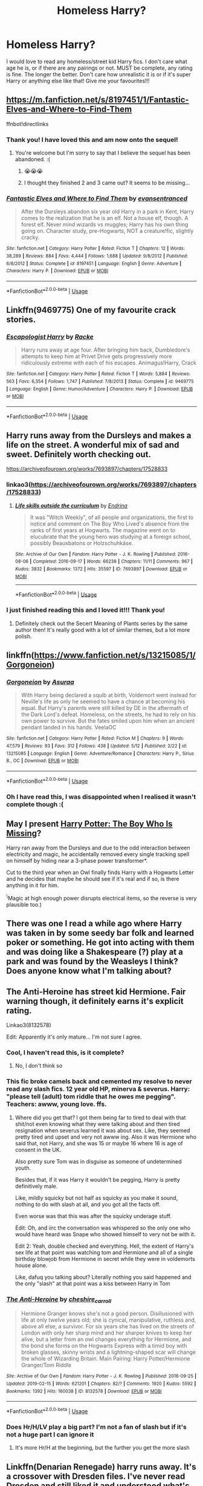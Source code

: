 #+TITLE: Homeless Harry?

* Homeless Harry?
:PROPERTIES:
:Author: Kidsgetdownfromthere
:Score: 52
:DateUnix: 1559118173.0
:DateShort: 2019-May-29
:FlairText: Request
:END:
I would love to read any homeless/street kid Harry fics. I don't care what age he is, or if there are any pairings or not. MUST be complete, any rating is fine. The longer the better. Don't care how unrealistic it is or if it's super Harry or anything else like that! Give me your favourites!!!


** [[https://m.fanfiction.net/s/8197451/1/Fantastic-Elves-and-Where-to-Find-Them]]

ffnbot!directlinks
:PROPERTIES:
:Author: overide
:Score: 16
:DateUnix: 1559133260.0
:DateShort: 2019-May-29
:END:

*** Thank you! I have loved this and am now onto the sequel!
:PROPERTIES:
:Author: Kidsgetdownfromthere
:Score: 2
:DateUnix: 1559382061.0
:DateShort: 2019-Jun-01
:END:

**** You're welcome but I'm sorry to say that I believe the sequel has been abandoned. :(
:PROPERTIES:
:Author: overide
:Score: 1
:DateUnix: 1559385003.0
:DateShort: 2019-Jun-01
:END:

***** 😭😭😭
:PROPERTIES:
:Author: Kidsgetdownfromthere
:Score: 2
:DateUnix: 1559423359.0
:DateShort: 2019-Jun-02
:END:


***** I thought they finished 2 and 3 came out? It seems to be missing...
:PROPERTIES:
:Author: tanandblack
:Score: 1
:DateUnix: 1559520884.0
:DateShort: 2019-Jun-03
:END:


*** [[https://www.fanfiction.net/s/8197451/1/][*/Fantastic Elves and Where to Find Them/*]] by [[https://www.fanfiction.net/u/651163/evansentranced][/evansentranced/]]

#+begin_quote
  After the Dursleys abandon six year old Harry in a park in Kent, Harry comes to the realization that he is an elf. Not a house elf, though. A forest elf. Never mind wizards vs muggles; Harry has his own thing going on. Character study, pre-Hogwarts, NOT a creature!fic, slightly cracky.
#+end_quote

^{/Site/:} ^{fanfiction.net} ^{*|*} ^{/Category/:} ^{Harry} ^{Potter} ^{*|*} ^{/Rated/:} ^{Fiction} ^{T} ^{*|*} ^{/Chapters/:} ^{12} ^{*|*} ^{/Words/:} ^{38,289} ^{*|*} ^{/Reviews/:} ^{884} ^{*|*} ^{/Favs/:} ^{4,444} ^{*|*} ^{/Follows/:} ^{1,688} ^{*|*} ^{/Updated/:} ^{9/8/2012} ^{*|*} ^{/Published/:} ^{6/8/2012} ^{*|*} ^{/Status/:} ^{Complete} ^{*|*} ^{/id/:} ^{8197451} ^{*|*} ^{/Language/:} ^{English} ^{*|*} ^{/Genre/:} ^{Adventure} ^{*|*} ^{/Characters/:} ^{Harry} ^{P.} ^{*|*} ^{/Download/:} ^{[[http://www.ff2ebook.com/old/ffn-bot/index.php?id=8197451&source=ff&filetype=epub][EPUB]]} ^{or} ^{[[http://www.ff2ebook.com/old/ffn-bot/index.php?id=8197451&source=ff&filetype=mobi][MOBI]]}

--------------

*FanfictionBot*^{2.0.0-beta} | [[https://github.com/tusing/reddit-ffn-bot/wiki/Usage][Usage]]
:PROPERTIES:
:Author: FanfictionBot
:Score: 1
:DateUnix: 1559133271.0
:DateShort: 2019-May-29
:END:


** Linkffn(9469775) One of my favourite crack stories.
:PROPERTIES:
:Author: MuirgenEmrys
:Score: 9
:DateUnix: 1559174514.0
:DateShort: 2019-May-30
:END:

*** [[https://www.fanfiction.net/s/9469775/1/][*/Escapologist Harry/*]] by [[https://www.fanfiction.net/u/1890123/Racke][/Racke/]]

#+begin_quote
  Harry runs away at age four. After bringing him back, Dumbledore's attempts to keep him at Privet Drive gets progressively more ridiculously extreme with each of his escapes. Animagus!Harry, Crack
#+end_quote

^{/Site/:} ^{fanfiction.net} ^{*|*} ^{/Category/:} ^{Harry} ^{Potter} ^{*|*} ^{/Rated/:} ^{Fiction} ^{T} ^{*|*} ^{/Words/:} ^{5,884} ^{*|*} ^{/Reviews/:} ^{563} ^{*|*} ^{/Favs/:} ^{6,354} ^{*|*} ^{/Follows/:} ^{1,747} ^{*|*} ^{/Published/:} ^{7/8/2013} ^{*|*} ^{/Status/:} ^{Complete} ^{*|*} ^{/id/:} ^{9469775} ^{*|*} ^{/Language/:} ^{English} ^{*|*} ^{/Genre/:} ^{Humor/Adventure} ^{*|*} ^{/Characters/:} ^{Harry} ^{P.} ^{*|*} ^{/Download/:} ^{[[http://www.ff2ebook.com/old/ffn-bot/index.php?id=9469775&source=ff&filetype=epub][EPUB]]} ^{or} ^{[[http://www.ff2ebook.com/old/ffn-bot/index.php?id=9469775&source=ff&filetype=mobi][MOBI]]}

--------------

*FanfictionBot*^{2.0.0-beta} | [[https://github.com/tusing/reddit-ffn-bot/wiki/Usage][Usage]]
:PROPERTIES:
:Author: FanfictionBot
:Score: 5
:DateUnix: 1559174527.0
:DateShort: 2019-May-30
:END:


** Harry runs away from the Dursleys and makes a life on the street. A wonderful mix of sad and sweet. Definitely worth checking out.

[[https://archiveofourown.org/works/7693897/chapters/17528833]]
:PROPERTIES:
:Author: CatTurtleKid
:Score: 10
:DateUnix: 1559130773.0
:DateShort: 2019-May-29
:END:

*** linkao3([[https://archiveofourown.org/works/7693897/chapters/17528833]])
:PROPERTIES:
:Author: Wirenfeldt
:Score: 1
:DateUnix: 1559193667.0
:DateShort: 2019-May-30
:END:

**** [[https://archiveofourown.org/works/7693897][*/Life skills outside the curriculum/*]] by [[https://www.archiveofourown.org/users/Endrina/pseuds/Endrina][/Endrina/]]

#+begin_quote
  It was "Witch Weekly", of all people and organizations, the first to notice and comment on The Boy Who Lived's absence from the ranks of first years at Hogwarts. The magazine went on to elucubrate that the young hero was studying at a foreign school, possibly Beauxbatons or Holzschuhkäse.
#+end_quote

^{/Site/:} ^{Archive} ^{of} ^{Our} ^{Own} ^{*|*} ^{/Fandom/:} ^{Harry} ^{Potter} ^{-} ^{J.} ^{K.} ^{Rowling} ^{*|*} ^{/Published/:} ^{2016-08-06} ^{*|*} ^{/Completed/:} ^{2016-09-17} ^{*|*} ^{/Words/:} ^{66238} ^{*|*} ^{/Chapters/:} ^{11/11} ^{*|*} ^{/Comments/:} ^{967} ^{*|*} ^{/Kudos/:} ^{3832} ^{*|*} ^{/Bookmarks/:} ^{1372} ^{*|*} ^{/Hits/:} ^{35597} ^{*|*} ^{/ID/:} ^{7693897} ^{*|*} ^{/Download/:} ^{[[https://archiveofourown.org/downloads/7693897/Life%20skills%20outside%20the.epub?updated_at=1542779229][EPUB]]} ^{or} ^{[[https://archiveofourown.org/downloads/7693897/Life%20skills%20outside%20the.mobi?updated_at=1542779229][MOBI]]}

--------------

*FanfictionBot*^{2.0.0-beta} | [[https://github.com/tusing/reddit-ffn-bot/wiki/Usage][Usage]]
:PROPERTIES:
:Author: FanfictionBot
:Score: 1
:DateUnix: 1559193674.0
:DateShort: 2019-May-30
:END:


*** I just finished reading this and I loved it!!! Thank you!
:PROPERTIES:
:Author: Kidsgetdownfromthere
:Score: 1
:DateUnix: 1559216001.0
:DateShort: 2019-May-30
:END:

**** Definitely check out the Secert Meaning of Plants series by the same author then! It's really good with a lot of similar themes, but a lot more polish.
:PROPERTIES:
:Author: CatTurtleKid
:Score: 2
:DateUnix: 1559216924.0
:DateShort: 2019-May-30
:END:


** linkffn([[https://www.fanfiction.net/s/13215085/1/Gorgoneion]])
:PROPERTIES:
:Author: Mindovin
:Score: 5
:DateUnix: 1559137907.0
:DateShort: 2019-May-29
:END:

*** [[https://www.fanfiction.net/s/13215085/1/][*/Gorgoneion/*]] by [[https://www.fanfiction.net/u/7136408/Asuraa][/Asuraa/]]

#+begin_quote
  With Harry being declared a squib at birth, Voldemort went instead for Neville's life as only he seemed to have a chance at becoming his equal. But Harry's parents were still killed by DE in the aftermath of the Dark Lord's defeat. Homeless, on the streets, he had to rely on his own power to survive. But the fates smiled upon him when an ancient pendant landed in his hands. VeelaOC
#+end_quote

^{/Site/:} ^{fanfiction.net} ^{*|*} ^{/Category/:} ^{Harry} ^{Potter} ^{*|*} ^{/Rated/:} ^{Fiction} ^{M} ^{*|*} ^{/Chapters/:} ^{9} ^{*|*} ^{/Words/:} ^{47,579} ^{*|*} ^{/Reviews/:} ^{93} ^{*|*} ^{/Favs/:} ^{312} ^{*|*} ^{/Follows/:} ^{438} ^{*|*} ^{/Updated/:} ^{5/12} ^{*|*} ^{/Published/:} ^{2/22} ^{*|*} ^{/id/:} ^{13215085} ^{*|*} ^{/Language/:} ^{English} ^{*|*} ^{/Genre/:} ^{Adventure/Romance} ^{*|*} ^{/Characters/:} ^{Harry} ^{P.,} ^{Sirius} ^{B.,} ^{OC} ^{*|*} ^{/Download/:} ^{[[http://www.ff2ebook.com/old/ffn-bot/index.php?id=13215085&source=ff&filetype=epub][EPUB]]} ^{or} ^{[[http://www.ff2ebook.com/old/ffn-bot/index.php?id=13215085&source=ff&filetype=mobi][MOBI]]}

--------------

*FanfictionBot*^{2.0.0-beta} | [[https://github.com/tusing/reddit-ffn-bot/wiki/Usage][Usage]]
:PROPERTIES:
:Author: FanfictionBot
:Score: 2
:DateUnix: 1559137921.0
:DateShort: 2019-May-29
:END:


*** Oh I have read this, I was disappointed when I realised it wasn't complete though :(
:PROPERTIES:
:Author: Kidsgetdownfromthere
:Score: 1
:DateUnix: 1559250675.0
:DateShort: 2019-May-31
:END:


** May I present [[https://www.fanfiction.net/s/11341620/1/Harry-Potter-The-Boy-Who-Is-Missing][Harry Potter: The Boy Who Is Missing]]?

Harry ran away from the Dursleys and due to the odd interaction between electricity and magic, he accidentally removed every single tracking spell on himself by hiding near a 3-phase power transformer*.

Cut to the third year when an Owl finally finds Harry with a Hogwarts Letter and he decides that maybe he should see if it's real and if so, is there anything in it for him.

^{\}Magic at high enough power disrupts electrical items, so the reverse is very plausible too.)
:PROPERTIES:
:Author: BeardInTheDark
:Score: 9
:DateUnix: 1559144331.0
:DateShort: 2019-May-29
:END:


** There was one I read a while ago where Harry was taken in by some seedy bar folk and learned poker or something. He got into acting with them and was doing like a Shakespeare (?) play at a park and was found by the Weasleys I think? Does anyone know what I'm talking about?
:PROPERTIES:
:Score: 4
:DateUnix: 1559185237.0
:DateShort: 2019-May-30
:END:


** The Anti-Heroine has street kid Hermione. Fair warning though, it definitely earns it's explicit rating.

Linkao3(8132578)

Edit: Apparently it's only mature... I'm not sure I agree.
:PROPERTIES:
:Author: SoundsFunny
:Score: 10
:DateUnix: 1559124057.0
:DateShort: 2019-May-29
:END:

*** Cool, I haven't read this, is it complete?
:PROPERTIES:
:Author: Kidsgetdownfromthere
:Score: 9
:DateUnix: 1559125767.0
:DateShort: 2019-May-29
:END:

**** No, I don't think so
:PROPERTIES:
:Author: SoundsFunny
:Score: 6
:DateUnix: 1559125903.0
:DateShort: 2019-May-29
:END:


*** This fic broke camels back and cemented my resolve to never read any slash fics. 12 year old HP, minerva & severus. Harry: "please tell (adult) tom riddle that he owes me pegging". Teachers: awww, young love. ffs.
:PROPERTIES:
:Author: usernameXbillion
:Score: 16
:DateUnix: 1559138796.0
:DateShort: 2019-May-29
:END:

**** Where did you get that? I got them being far to tired to deal with that shit/not even knowing what they were talking about and then tired resignation when severus learned it was about sex. Like, they seemed pretty tired and upset and very not awww ing. Also it was Hermione who said that, not Harry, and she was 15 or maybe 16 where 16 is age of consent in the UK.

Also pretty sure Tom was in disguise as someone of undetermined youth.

Besides that, if it was Harry it wouldn't be pegging, Harry is pretty definitively male.

Like, mildly squicky but not half as squicky as you make it sound, nothing to do with slash at all, and you got all the facts off.

Even worse was that this was after the squicky underage stuff.

Edit: Oh, and iirc the conversation was whispered so the only one who would have heard was Snape who showed himself to very not be with it.

Edit 2: Yeah, double checked and everything. Hell, the extent of Harry's sex life at that point was watching tom and Hermione and all of a single birthday blowjob from Hermione in secret while they were in voldemorts house alone.

Like, dafuq you talking about? Literally nothing you said happened and the only "slash" at that point was a kiss between Harry in Tom
:PROPERTIES:
:Author: ksense2016
:Score: 1
:DateUnix: 1562351099.0
:DateShort: 2019-Jul-05
:END:


*** [[https://archiveofourown.org/works/8132578][*/The Anti-Heroine/*]] by [[https://www.archiveofourown.org/users/cheshire_carroll/pseuds/cheshire_carroll][/cheshire_carroll/]]

#+begin_quote
  Hermione Granger knows she's not a good person. Disillusioned with life at only twelve years old; she is cynical, manipulative, ruthless and, above all else, a survivor. For six years she has lived on the streets of London with only her sharp mind and her sharper knives to keep her alive, but a letter from an owl changes everything for Hermione, and the bond she forms on the Hogwarts Express with a timid boy with broken glasses, skinny wrists and a lightning-shaped scar will change the whole of Wizarding Britain.  Main Pairing: Harry Potter/Hermione Granger/Tom Riddle
#+end_quote

^{/Site/:} ^{Archive} ^{of} ^{Our} ^{Own} ^{*|*} ^{/Fandom/:} ^{Harry} ^{Potter} ^{-} ^{J.} ^{K.} ^{Rowling} ^{*|*} ^{/Published/:} ^{2016-09-25} ^{*|*} ^{/Updated/:} ^{2019-02-15} ^{*|*} ^{/Words/:} ^{621201} ^{*|*} ^{/Chapters/:} ^{82/?} ^{*|*} ^{/Comments/:} ^{1920} ^{*|*} ^{/Kudos/:} ^{5592} ^{*|*} ^{/Bookmarks/:} ^{1392} ^{*|*} ^{/Hits/:} ^{160038} ^{*|*} ^{/ID/:} ^{8132578} ^{*|*} ^{/Download/:} ^{[[https://archiveofourown.org/downloads/8132578/The%20Anti-Heroine.epub?updated_at=1555853761][EPUB]]} ^{or} ^{[[https://archiveofourown.org/downloads/8132578/The%20Anti-Heroine.mobi?updated_at=1555853761][MOBI]]}

--------------

*FanfictionBot*^{2.0.0-beta} | [[https://github.com/tusing/reddit-ffn-bot/wiki/Usage][Usage]]
:PROPERTIES:
:Author: FanfictionBot
:Score: 7
:DateUnix: 1559124080.0
:DateShort: 2019-May-29
:END:


*** Does Hr/H/LV play a big part? I'm not a fan of slash but if it's not a huge part I can ignore it
:PROPERTIES:
:Author: gdmcdona
:Score: 2
:DateUnix: 1559139321.0
:DateShort: 2019-May-29
:END:

**** It's more Hr/H at the beginning, but the further you get the more slash
:PROPERTIES:
:Author: SoundsFunny
:Score: 2
:DateUnix: 1559140370.0
:DateShort: 2019-May-29
:END:


** Linkffn(Denarian Renegade) harry runs away. It's a crossover with Dresden files. I've never read Dresden and still liked it and understood what's going on. Has 2 sequels
:PROPERTIES:
:Author: gdmcdona
:Score: 5
:DateUnix: 1559139154.0
:DateShort: 2019-May-29
:END:

*** Apparently it doesn't contain a lot from the Dresden Files according to a friend who read it. I also haven't read DF and enjoyed Denarian Renegade very much
:PROPERTIES:
:Author: meandyouandyouandme
:Score: 3
:DateUnix: 1559163140.0
:DateShort: 2019-May-30
:END:

**** I read about halfway through the fic. Your friend was right.
:PROPERTIES:
:Author: mermaidAtSea
:Score: 1
:DateUnix: 1559182270.0
:DateShort: 2019-May-30
:END:


*** [[https://www.fanfiction.net/s/3473224/1/][*/The Denarian Renegade/*]] by [[https://www.fanfiction.net/u/524094/Shezza][/Shezza/]]

#+begin_quote
  By the age of seven, Harry Potter hated his home, his relatives and his life. However, an ancient demonic artefact has granted him the powers of a Fallen and now he will let nothing stop him in his quest for power. AU: Slight Xover with Dresden Files
#+end_quote

^{/Site/:} ^{fanfiction.net} ^{*|*} ^{/Category/:} ^{Harry} ^{Potter} ^{*|*} ^{/Rated/:} ^{Fiction} ^{M} ^{*|*} ^{/Chapters/:} ^{38} ^{*|*} ^{/Words/:} ^{234,997} ^{*|*} ^{/Reviews/:} ^{2,044} ^{*|*} ^{/Favs/:} ^{4,943} ^{*|*} ^{/Follows/:} ^{2,056} ^{*|*} ^{/Updated/:} ^{10/25/2007} ^{*|*} ^{/Published/:} ^{4/3/2007} ^{*|*} ^{/Status/:} ^{Complete} ^{*|*} ^{/id/:} ^{3473224} ^{*|*} ^{/Language/:} ^{English} ^{*|*} ^{/Genre/:} ^{Supernatural/Adventure} ^{*|*} ^{/Characters/:} ^{Harry} ^{P.} ^{*|*} ^{/Download/:} ^{[[http://www.ff2ebook.com/old/ffn-bot/index.php?id=3473224&source=ff&filetype=epub][EPUB]]} ^{or} ^{[[http://www.ff2ebook.com/old/ffn-bot/index.php?id=3473224&source=ff&filetype=mobi][MOBI]]}

--------------

*FanfictionBot*^{2.0.0-beta} | [[https://github.com/tusing/reddit-ffn-bot/wiki/Usage][Usage]]
:PROPERTIES:
:Author: FanfictionBot
:Score: 1
:DateUnix: 1559139173.0
:DateShort: 2019-May-29
:END:


*** Oh cool, the fact that it was crossover put me off reading it in the past, but if you don't have to be familiar with dresden files I will give it a go, thanks :)
:PROPERTIES:
:Author: Kidsgetdownfromthere
:Score: 1
:DateUnix: 1559250755.0
:DateShort: 2019-May-31
:END:


** It is more prompt than even a one-shot, but I dream about somebody eventually writing to linkffn(12278819) ... crossover between The Fantastic Beasts and Oliver Twist. What a wonderful idea!
:PROPERTIES:
:Author: ceplma
:Score: 2
:DateUnix: 1559145774.0
:DateShort: 2019-May-29
:END:

*** [[https://www.fanfiction.net/s/12278819/1/][*/Street-Smart/*]] by [[https://www.fanfiction.net/u/6770238/3-1415926535897932384626433383][/3.1415926535897932384626433383/]]

#+begin_quote
  What happened to Modesty Barebone after the whole Credence thing?
#+end_quote

^{/Site/:} ^{fanfiction.net} ^{*|*} ^{/Category/:} ^{Fantastic} ^{Beasts} ^{and} ^{Where} ^{to} ^{Find} ^{Them} ^{*|*} ^{/Rated/:} ^{Fiction} ^{K} ^{*|*} ^{/Words/:} ^{696} ^{*|*} ^{/Reviews/:} ^{4} ^{*|*} ^{/Favs/:} ^{6} ^{*|*} ^{/Follows/:} ^{7} ^{*|*} ^{/Published/:} ^{12/18/2016} ^{*|*} ^{/id/:} ^{12278819} ^{*|*} ^{/Language/:} ^{English} ^{*|*} ^{/Characters/:} ^{Modesty} ^{B.} ^{*|*} ^{/Download/:} ^{[[http://www.ff2ebook.com/old/ffn-bot/index.php?id=12278819&source=ff&filetype=epub][EPUB]]} ^{or} ^{[[http://www.ff2ebook.com/old/ffn-bot/index.php?id=12278819&source=ff&filetype=mobi][MOBI]]}

--------------

*FanfictionBot*^{2.0.0-beta} | [[https://github.com/tusing/reddit-ffn-bot/wiki/Usage][Usage]]
:PROPERTIES:
:Author: FanfictionBot
:Score: 1
:DateUnix: 1559145787.0
:DateShort: 2019-May-29
:END:


** Runaway Wizard by Yanagi-wa (I think?) on FFN may fit your picture.
:PROPERTIES:
:Author: blondiebhappy
:Score: 4
:DateUnix: 1559139363.0
:DateShort: 2019-May-29
:END:

*** I love that fic, I think it's what initially got me interested in homeless/runaway/street kid Harry :)
:PROPERTIES:
:Author: Kidsgetdownfromthere
:Score: 1
:DateUnix: 1559166066.0
:DateShort: 2019-May-30
:END:


*** [deleted]
:PROPERTIES:
:Score: 1
:DateUnix: 1559182306.0
:DateShort: 2019-May-30
:END:

**** [[https://www.fanfiction.net/s/4190796/1/][*/Runaway Wizard/*]] by [[https://www.fanfiction.net/u/568270/Yanagi-wa][/Yanagi-wa/]]

#+begin_quote
  Harry finally gets tired of being mistreated by the Dursley's and his complaints ignored or dismissed by the faculty of Hogwarts so he runs away. He learns a lot on the streets and in the world he falls into.
#+end_quote

^{/Site/:} ^{fanfiction.net} ^{*|*} ^{/Category/:} ^{Harry} ^{Potter} ^{*|*} ^{/Rated/:} ^{Fiction} ^{M} ^{*|*} ^{/Chapters/:} ^{62} ^{*|*} ^{/Words/:} ^{573,512} ^{*|*} ^{/Reviews/:} ^{1,832} ^{*|*} ^{/Favs/:} ^{4,177} ^{*|*} ^{/Follows/:} ^{2,120} ^{*|*} ^{/Updated/:} ^{6/10/2011} ^{*|*} ^{/Published/:} ^{4/11/2008} ^{*|*} ^{/Status/:} ^{Complete} ^{*|*} ^{/id/:} ^{4190796} ^{*|*} ^{/Language/:} ^{English} ^{*|*} ^{/Genre/:} ^{Adventure} ^{*|*} ^{/Characters/:} ^{<Harry} ^{P.,} ^{Draco} ^{M.>} ^{<Severus} ^{S.,} ^{Lucius} ^{M.>} ^{*|*} ^{/Download/:} ^{[[http://www.ff2ebook.com/old/ffn-bot/index.php?id=4190796&source=ff&filetype=epub][EPUB]]} ^{or} ^{[[http://www.ff2ebook.com/old/ffn-bot/index.php?id=4190796&source=ff&filetype=mobi][MOBI]]}

--------------

*FanfictionBot*^{2.0.0-beta} | [[https://github.com/tusing/reddit-ffn-bot/wiki/Usage][Usage]]
:PROPERTIES:
:Author: FanfictionBot
:Score: 2
:DateUnix: 1559182321.0
:DateShort: 2019-May-30
:END:


** Willing by DebsTheSlytherinSnapeFan has what you want. It's a snarry pairing though and has 120 chapters so it's super long

Linkao3(996493)
:PROPERTIES:
:Author: Sakemori
:Score: 2
:DateUnix: 1559122276.0
:DateShort: 2019-May-29
:END:

*** [[https://archiveofourown.org/works/996493][*/Willing/*]] by [[https://www.archiveofourown.org/users/DebsTheSlytherinSnapeFan/pseuds/DebsTheSlytherinSnapeFan][/DebsTheSlytherinSnapeFan/]]

#+begin_quote
  Harry's been missing since he was 9 years old, the wizarding world have been looking him for seven years. Since he was eleven years old and did not come to Hogwarts. He's Seventeen when they find him, but they are in for a shock if they think he'd do what they wanted. Turns out Harry has known Severus for years, he's a metamorphamagus. Dumbledore's manipulations are found out, the world is in for a shock. I want to show a caring side to Dom/Sub so there won't be a rough side to be seen here.
#+end_quote

^{/Site/:} ^{Archive} ^{of} ^{Our} ^{Own} ^{*|*} ^{/Fandom/:} ^{Harry} ^{Potter} ^{-} ^{Fandom} ^{*|*} ^{/Published/:} ^{2013-10-08} ^{*|*} ^{/Completed/:} ^{2018-05-28} ^{*|*} ^{/Words/:} ^{486471} ^{*|*} ^{/Chapters/:} ^{120/120} ^{*|*} ^{/Comments/:} ^{1262} ^{*|*} ^{/Kudos/:} ^{3571} ^{*|*} ^{/Bookmarks/:} ^{929} ^{*|*} ^{/Hits/:} ^{140048} ^{*|*} ^{/ID/:} ^{996493} ^{*|*} ^{/Download/:} ^{[[https://archiveofourown.org/downloads/996493/Willing.epub?updated_at=1535661081][EPUB]]} ^{or} ^{[[https://archiveofourown.org/downloads/996493/Willing.mobi?updated_at=1535661081][MOBI]]}

--------------

*FanfictionBot*^{2.0.0-beta} | [[https://github.com/tusing/reddit-ffn-bot/wiki/Usage][Usage]]
:PROPERTIES:
:Author: FanfictionBot
:Score: 5
:DateUnix: 1559122294.0
:DateShort: 2019-May-29
:END:


*** Thanks, I've read pretty much everything by that author 😂
:PROPERTIES:
:Author: Kidsgetdownfromthere
:Score: 2
:DateUnix: 1559125664.0
:DateShort: 2019-May-29
:END:

**** Have you read this particular one though?
:PROPERTIES:
:Author: Sakemori
:Score: 1
:DateUnix: 1559277739.0
:DateShort: 2019-May-31
:END:

***** Sure have :) I was so excited when it was finally finished!
:PROPERTIES:
:Author: Kidsgetdownfromthere
:Score: 1
:DateUnix: 1559295697.0
:DateShort: 2019-May-31
:END:


** I have one, but it's a little nsfw? Definitely could be triggering, so please heed the warnings.

[[https://archiveofourown.org/works/939352]]
:PROPERTIES:
:Author: ljb333
:Score: 1
:DateUnix: 1559154512.0
:DateShort: 2019-May-29
:END:


** .
:PROPERTIES:
:Author: ClassyDesigns
:Score: 0
:DateUnix: 1559151892.0
:DateShort: 2019-May-29
:END:

*** Same
:PROPERTIES:
:Author: PterodactylFunk
:Score: 2
:DateUnix: 1559180868.0
:DateShort: 2019-May-30
:END:
